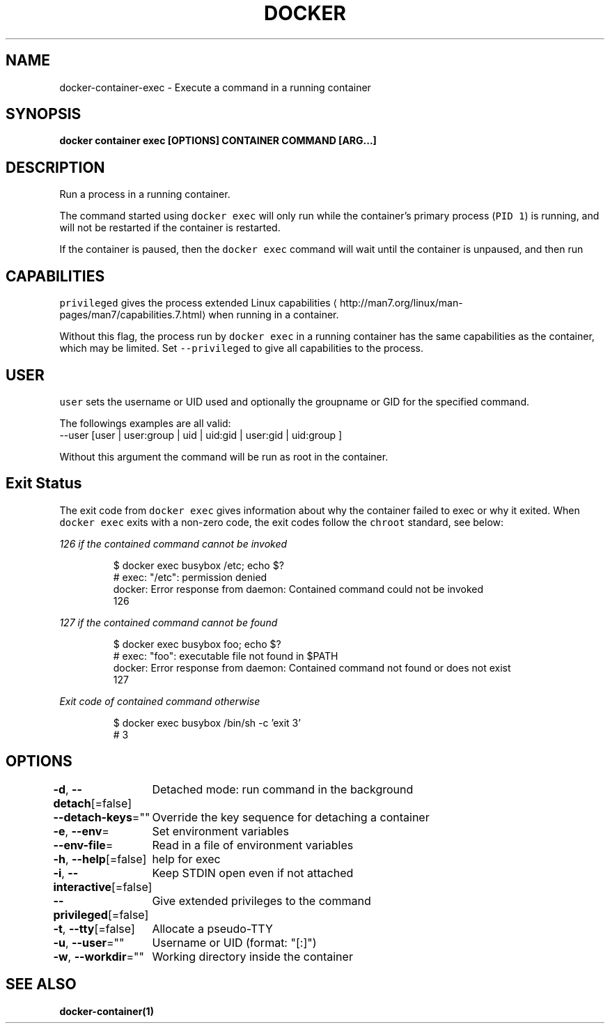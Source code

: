 .nh
.TH "DOCKER" "1" "Aug 2023" "Docker Community" "Docker User Manuals"

.SH NAME
.PP
docker-container-exec - Execute a command in a running container


.SH SYNOPSIS
.PP
\fBdocker container exec [OPTIONS] CONTAINER COMMAND [ARG...]\fP


.SH DESCRIPTION
.PP
Run a process in a running container.

.PP
The command started using \fB\fCdocker exec\fR will only run while the container's primary
process (\fB\fCPID 1\fR) is running, and will not be restarted if the container is restarted.

.PP
If the container is paused, then the \fB\fCdocker exec\fR command will wait until the
container is unpaused, and then run


.SH CAPABILITIES
.PP
\fB\fCprivileged\fR gives the process extended
Linux capabilities
\[la]http://man7.org/linux/man-pages/man7/capabilities.7.html\[ra]
when running in a container.

.PP
Without this flag, the process run by \fB\fCdocker exec\fR in a running container has
the same capabilities as the container, which may be limited. Set
\fB\fC--privileged\fR to give all capabilities to the process.


.SH USER
.PP
\fB\fCuser\fR sets the username or UID used and optionally the groupname or GID for the specified command.

.PP
The followings examples are all valid:
   --user [user | user:group | uid | uid:gid | user:gid | uid:group ]

.PP
Without this argument the command will be run as root in the container.


.SH Exit Status
.PP
The exit code from \fB\fCdocker exec\fR gives information about why the container
failed to exec or why it exited.  When \fB\fCdocker exec\fR exits with a non-zero code,
the exit codes follow the \fB\fCchroot\fR standard, see below:

.PP
\fB\fI126\fP\fP if the \fB\fIcontained command\fP\fP cannot be invoked

.PP
.RS

.nf
$ docker exec busybox /etc; echo $?
# exec: "/etc": permission denied
  docker: Error response from daemon: Contained command could not be invoked
  126

.fi
.RE

.PP
\fB\fI127\fP\fP if the \fB\fIcontained command\fP\fP cannot be found

.PP
.RS

.nf
$ docker exec busybox foo; echo $?
# exec: "foo": executable file not found in $PATH
  docker: Error response from daemon: Contained command not found or does not exist
  127

.fi
.RE

.PP
\fB\fIExit code\fP\fP of \fB\fIcontained command\fP\fP otherwise

.PP
.RS

.nf
$ docker exec busybox /bin/sh -c 'exit 3' 
# 3

.fi
.RE


.SH OPTIONS
.PP
\fB-d\fP, \fB--detach\fP[=false]
	Detached mode: run command in the background

.PP
\fB--detach-keys\fP=""
	Override the key sequence for detaching a container

.PP
\fB-e\fP, \fB--env\fP=
	Set environment variables

.PP
\fB--env-file\fP=
	Read in a file of environment variables

.PP
\fB-h\fP, \fB--help\fP[=false]
	help for exec

.PP
\fB-i\fP, \fB--interactive\fP[=false]
	Keep STDIN open even if not attached

.PP
\fB--privileged\fP[=false]
	Give extended privileges to the command

.PP
\fB-t\fP, \fB--tty\fP[=false]
	Allocate a pseudo-TTY

.PP
\fB-u\fP, \fB--user\fP=""
	Username or UID (format: "[:]")

.PP
\fB-w\fP, \fB--workdir\fP=""
	Working directory inside the container


.SH SEE ALSO
.PP
\fBdocker-container(1)\fP
